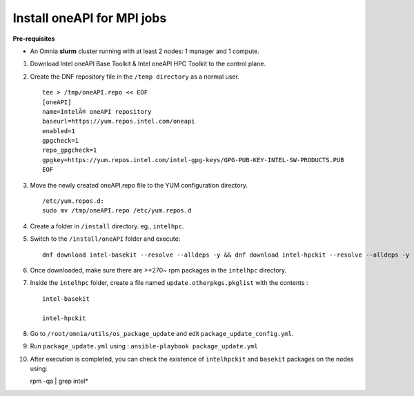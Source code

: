 Install oneAPI for MPI jobs
___________________________

**Pre-requisites**

* An Omnia **slurm** cluster running with at least 2 nodes: 1 manager and 1 compute.

1. Download Intel oneAPI Base Toolkit & Intel oneAPI HPC Toolkit to the control plane.
2. Create the DNF repository file in the ``/temp directory`` as a normal user. ::

        tee > /tmp/oneAPI.repo << EOF
        [oneAPI]
        name=IntelÂ® oneAPI repository
        baseurl=https://yum.repos.intel.com/oneapi
        enabled=1
        gpgcheck=1
        repo_gpgcheck=1
        gpgkey=https://yum.repos.intel.com/intel-gpg-keys/GPG-PUB-KEY-INTEL-SW-PRODUCTS.PUB
        EOF

3. Move the newly created oneAPI.repo file to the YUM configuration directory. ::

    /etc/yum.repos.d:
    sudo mv /tmp/oneAPI.repo /etc/yum.repos.d

4. Create a folder in ``/install`` directory. eg., ``intelhpc``.
5. Switch to the ``/install/oneAPI`` folder and execute: ::

    dnf download intel-basekit --resolve --alldeps -y && dnf download intel-hpckit --resolve --alldeps -y

6. Once downloaded, make sure there are >=270~ rpm packages in the ``intelhpc`` directory.
7. Inside the ``intelhpc`` folder, create a file named ``update.otherpkgs.pkglist`` with the contents : ::

    intel-basekit

    intel-hpckit

8. Go to ``/root/omnia/utils/os_package_update`` and edit ``package_update_config.yml``.
9. Run ``package_update.yml`` using : ``ansible-playbook package_update.yml``
10. After execution is completed, you can check the existence of ``intelhpckit`` and ``basekit`` packages on the nodes using: ::

    rpm -qa | grep intel*


